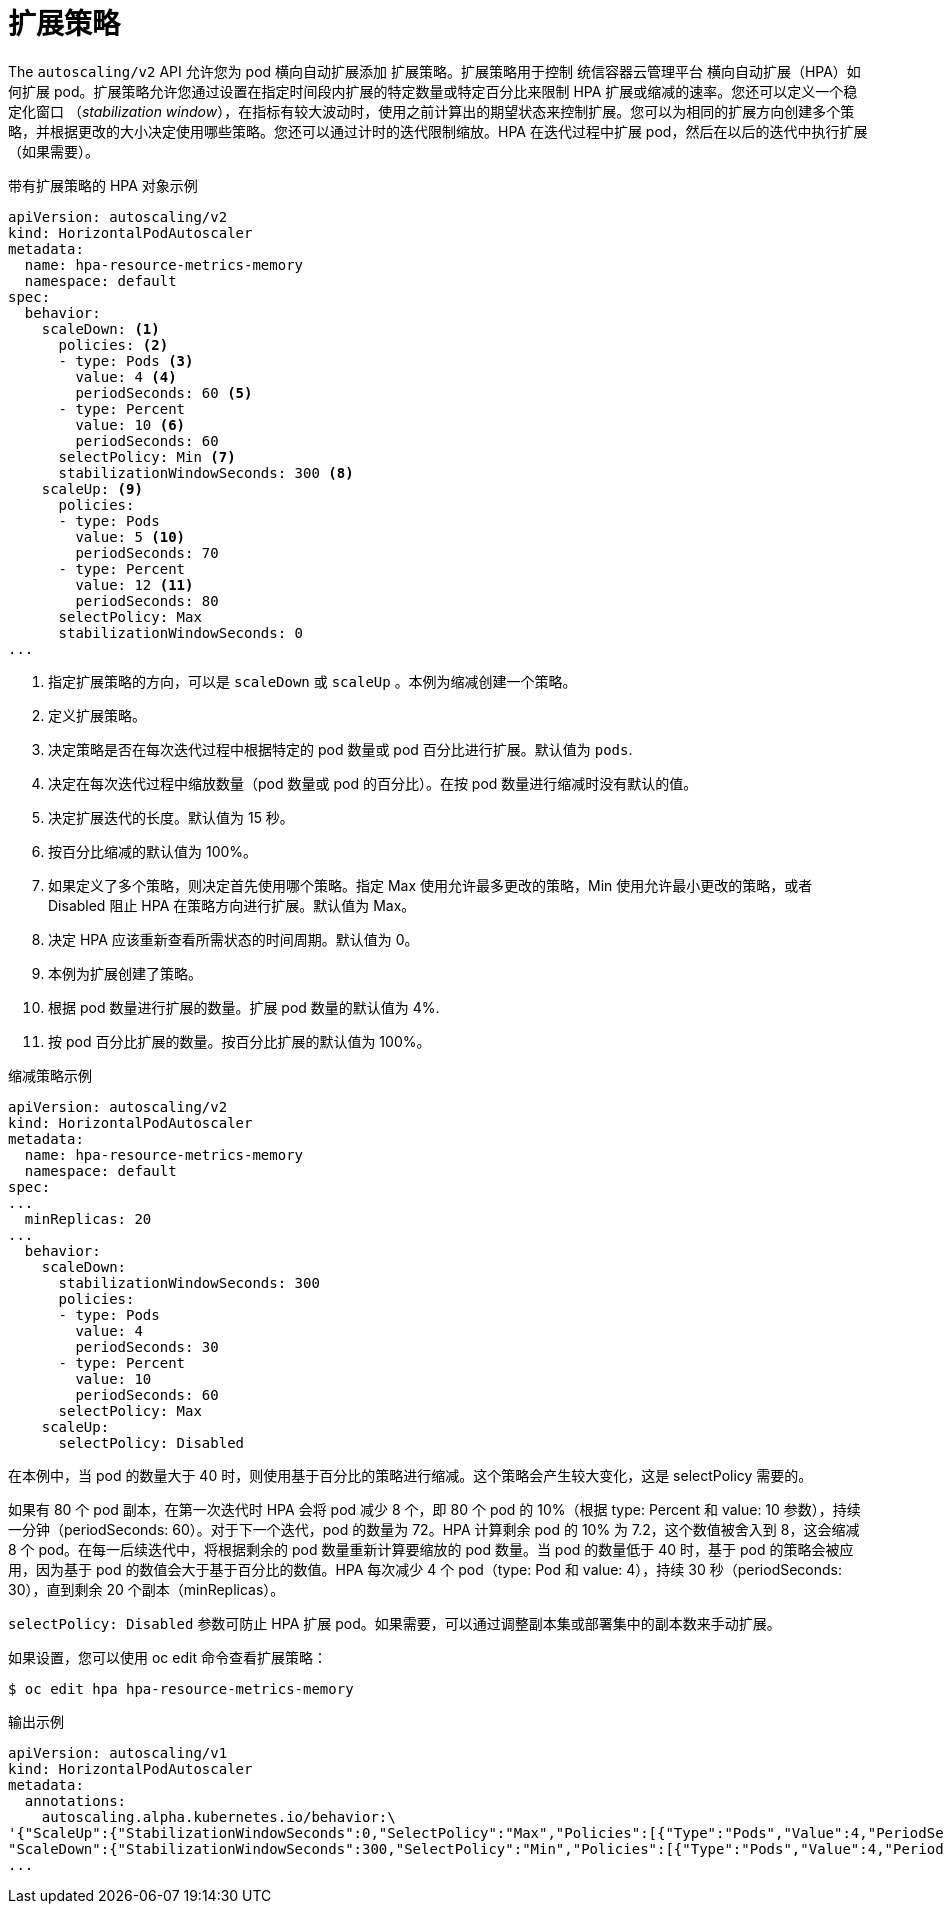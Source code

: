 // Module included in the following assemblies:
//
// * nodes/nodes-pods-autoscaling.adoc

[id="nodes-pods-autoscaling-policies_{context}"]
= 扩展策略

The `autoscaling/v2` API 允许您为 pod 横向自动扩展添加 扩展策略。扩展策略用于控制 统信容器云管理平台 横向自动扩展（HPA）如何扩展 pod。扩展策略允许您通过设置在指定时间段内扩展的特定数量或特定百分比来限制 HPA 扩展或缩减的速率。您还可以定义一个稳定化窗口 （_stabilization window_），在指标有较大波动时，使用之前计算出的期望状态来控制扩展。您可以为相同的扩展方向创建多个策略，并根据更改的大小决定使用哪些策略。您还可以通过计时的迭代限制缩放。HPA 在迭代过程中扩展 pod，然后在以后的迭代中执行扩展（如果需要）。

.带有扩展策略的 HPA 对象示例
[source, yaml]
----
apiVersion: autoscaling/v2
kind: HorizontalPodAutoscaler
metadata:
  name: hpa-resource-metrics-memory
  namespace: default
spec:
  behavior:
    scaleDown: <1>
      policies: <2>
      - type: Pods <3>
        value: 4 <4>
        periodSeconds: 60 <5>
      - type: Percent
        value: 10 <6>
        periodSeconds: 60
      selectPolicy: Min <7>
      stabilizationWindowSeconds: 300 <8>
    scaleUp: <9>
      policies:
      - type: Pods
        value: 5 <10>
        periodSeconds: 70
      - type: Percent
        value: 12 <11>
        periodSeconds: 80
      selectPolicy: Max
      stabilizationWindowSeconds: 0
...
----
<1> 指定扩展策略的方向，可以是 `scaleDown` 或 `scaleUp` 。本例为缩减创建一个策略。
<2> 定义扩展策略。
<3> 决定策略是否在每次迭代过程中根据特定的 pod 数量或 pod 百分比进行扩展。默认值为 `pods`.
<4> 决定在每次迭代过程中缩放数量（pod 数量或 pod 的百分比）。在按 pod 数量进行缩减时没有默认的值。
<5> 决定扩展迭代的长度。默认值为 15 秒。
<6> 按百分比缩减的默认值为 100%。
<7> 如果定义了多个策略，则决定首先使用哪个策略。指定 Max 使用允许最多更改的策略，Min 使用允许最小更改的策略，或者 Disabled 阻止 HPA 在策略方向进行扩展。默认值为 Max。
<8> 决定 HPA 应该重新查看所需状态的时间周期。默认值为 0。
<9> 本例为扩展创建了策略。
<10> 根据 pod 数量进行扩展的数量。扩展 pod 数量的默认值为 4%.
<11> 按 pod 百分比扩展的数量。按百分比扩展的默认值为 100%。

.缩减策略示例
[source,yaml]
----
apiVersion: autoscaling/v2
kind: HorizontalPodAutoscaler
metadata:
  name: hpa-resource-metrics-memory
  namespace: default
spec:
...
  minReplicas: 20
...
  behavior:
    scaleDown:
      stabilizationWindowSeconds: 300
      policies:
      - type: Pods
        value: 4
        periodSeconds: 30
      - type: Percent
        value: 10
        periodSeconds: 60
      selectPolicy: Max
    scaleUp:
      selectPolicy: Disabled
----

在本例中，当 pod 的数量大于 40 时，则使用基于百分比的策略进行缩减。这个策略会产生较大变化，这是 selectPolicy 需要的。

如果有 80 个 pod 副本，在第一次迭代时 HPA 会将 pod 减少 8 个，即 80 个 pod 的 10%（根据 type: Percent 和 value: 10 参数），持续一分钟（periodSeconds: 60）。对于下一个迭代，pod 的数量为 72。HPA 计算剩余 pod 的 10% 为 7.2，这个数值被舍入到 8，这会缩减 8 个 pod。在每一后续迭代中，将根据剩余的 pod 数量重新计算要缩放的 pod 数量。当 pod 的数量低于 40 时，基于 pod 的策略会被应用，因为基于 pod 的数值会大于基于百分比的数值。HPA 每次减少 4 个 pod（type: Pod 和 value: 4），持续 30 秒（periodSeconds: 30），直到剩余 20 个副本（minReplicas）。

`selectPolicy: Disabled` 参数可防止 HPA 扩展 pod。如果需要，可以通过调整副本集或部署集中的副本数来手动扩展。

如果设置，您可以使用 oc edit 命令查看扩展策略：

[source,terminal]
----
$ oc edit hpa hpa-resource-metrics-memory
----

.输出示例
[source,terminal]
----
apiVersion: autoscaling/v1
kind: HorizontalPodAutoscaler
metadata:
  annotations:
    autoscaling.alpha.kubernetes.io/behavior:\
'{"ScaleUp":{"StabilizationWindowSeconds":0,"SelectPolicy":"Max","Policies":[{"Type":"Pods","Value":4,"PeriodSeconds":15},{"Type":"Percent","Value":100,"PeriodSeconds":15}]},\
"ScaleDown":{"StabilizationWindowSeconds":300,"SelectPolicy":"Min","Policies":[{"Type":"Pods","Value":4,"PeriodSeconds":60},{"Type":"Percent","Value":10,"PeriodSeconds":60}]}}'
...
----


